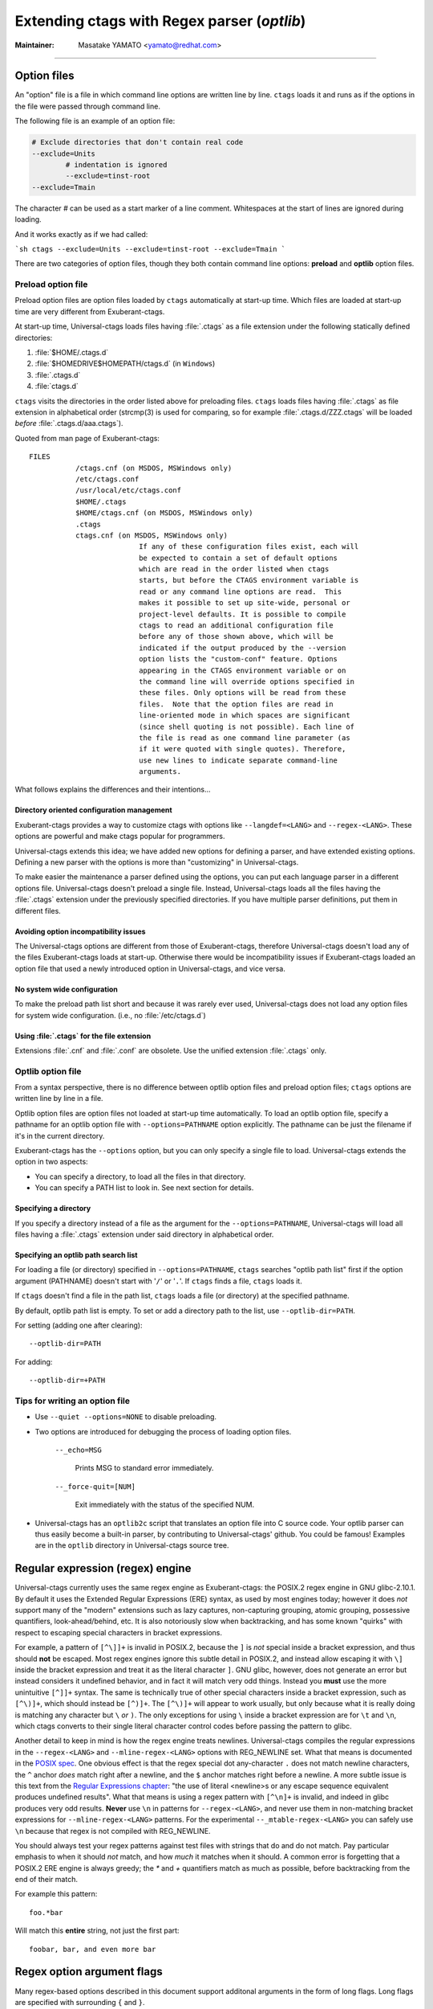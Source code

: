 .. _optlib:

Extending ctags with Regex parser (*optlib*)
---------------------------------------------------------------------

:Maintainer: Masatake YAMATO <yamato@redhat.com>

.. TODO:
	review extras, fields, and roles sections
	possibly restructure this file's section ordering
	add documentation for --_mtable-extend-<LANG>
	add documentation for tjump, treset, tquit flags
	add a section on debugging
	add a section on langdef base parser flag, including
		shared/dedicated/bidirectional directions

----

.. Q: shouldn't the section about option files (preload especially) go in
	their own section somewhere else in the docs? They're not specifically
	for "Extending ctags" - they can be used for any command options that
	you want to use permanently. It's really the new language parsers using
	--regex-<LANG> and such that are about "Extending ctags", no?


Option files
~~~~~~~~~~~~~~~~~~~~~~~~~~~~~~~~~~~~~~~~~~~~~~~~~~~~~~~~~~~~~~~~~~~~~~
An "option" file is a file in which command line options are written line
by line. ``ctags`` loads it and runs as if the options in the file were
passed through command line.

The following file is an example of an option file:

.. code-block:: python

	# Exclude directories that don't contain real code
	--exclude=Units
		# indentation is ignored
		--exclude=tinst-root
	--exclude=Tmain

The character `#` can be used as a start marker of a line comment.
Whitespaces at the start of lines are ignored during loading.

And it works exactly as if we had called:

```sh
ctags --exclude=Units --exclude=tinst-root --exclude=Tmain
```

There are two categories of option files, though they both contain command
line options: **preload** and **optlib** option files.

.. Q: do we really want to call the non-preload option files "optlib"?
	That name seems like an internal detail. Users of ctags never see that
	name anywhere except in these docs, and it's weird. How about
	"specified" option files, or "requested" or some such? (i.e., the file
	is explicitly specified or requested when ctags is run)

Preload option file
......................................................................

Preload option files are option files loaded by ``ctags`` automatically
at start-up time. Which files are loaded at start-up time are very different
from Exuberant-ctags.

At start-up time, Universal-ctags loads files having :file:`.ctags` as a
file extension under the following statically defined directories:

#. :file:`$HOME/.ctags.d`
#. :file:`$HOMEDRIVE$HOMEPATH/ctags.d` (in ``Windows``)
#. :file:`.ctags.d`
#. :file:`ctags.d`

``ctags`` visits the directories in the order listed above for preloading files.
``ctags`` loads files having :file:`.ctags` as file extension in alphabetical
order (strcmp(3) is used for comparing, so for example
:file:`.ctags.d/ZZZ.ctags` will be loaded *before* :file:`.ctags.d/aaa.ctags`).

Quoted from man page of Exuberant-ctags::

	FILES
		   /ctags.cnf (on MSDOS, MSWindows only)
		   /etc/ctags.conf
		   /usr/local/etc/ctags.conf
		   $HOME/.ctags
		   $HOME/ctags.cnf (on MSDOS, MSWindows only)
		   .ctags
		   ctags.cnf (on MSDOS, MSWindows only)
				  If any of these configuration files exist, each will
				  be expected to contain a set of default options
				  which are read in the order listed when ctags
				  starts, but before the CTAGS environment variable is
				  read or any command line options are read.  This
				  makes it possible to set up site-wide, personal or
				  project-level defaults. It is possible to compile
				  ctags to read an additional configuration file
				  before any of those shown above, which will be
				  indicated if the output produced by the --version
				  option lists the "custom-conf" feature. Options
				  appearing in the CTAGS environment variable or on
				  the command line will override options specified in
				  these files. Only options will be read from these
				  files.  Note that the option files are read in
				  line-oriented mode in which spaces are significant
				  (since shell quoting is not possible). Each line of
				  the file is read as one command line parameter (as
				  if it were quoted with single quotes). Therefore,
				  use new lines to indicate separate command-line
				  arguments.

What follows explains the differences and their intentions...


Directory oriented configuration management
,,,,,,,,,,,,,,,,,,,,,,,,,,,,,,,,,,,,,,,,,,,,,,,,,,,,,,,,,,,,,,,,,,,,,,

Exuberant-ctags provides a way to customize ctags with options like
``--langdef=<LANG>`` and ``--regex-<LANG>``. These options are
powerful and make ctags popular for programmers.

Universal-ctags extends this idea; we have added new options for
defining a parser, and have extended existing options. Defining
a new parser with the options is more than "customizing" in
Universal-ctags.

To make easier the maintenance a parser defined using the options, you can put
each language parser in a different options file. Universal-ctags doesn't
preload a single file. Instead, Universal-ctags loads all the files having the
:file:`.ctags` extension under the previously specified directories. If you
have multiple parser definitions, put them in different files.

Avoiding option incompatibility issues
,,,,,,,,,,,,,,,,,,,,,,,,,,,,,,,,,,,,,,,,,,,,,,,,,,,,,,,,,,,,,,,,,,,,,,

The Universal-ctags options are different from those of Exuberant-ctags,
therefore Universal-ctags doesn't load any of the files Exuberant-ctags loads at
start-up. Otherwise there would be incompatibility issues if Exuberant-ctags
loaded an option file that used a newly introduced option in Universal-ctags,
and vice versa.

No system wide configuration
,,,,,,,,,,,,,,,,,,,,,,,,,,,,,,,,,,,,,,,,,,,,,,,,,,,,,,,,,,,,,,,,,,,,,,

To make the preload path list short and because it was rarely ever used,
Universal-ctags does not load any option files for system wide configuration.
(i.e., no :file:`/etc/ctags.d`)

Using :file:`.ctags` for the file extension
,,,,,,,,,,,,,,,,,,,,,,,,,,,,,,,,,,,,,,,,,,,,,,,,,,,,,,,,,,,,,,,,,,,,,,

Extensions :file:`.cnf` and :file:`.conf` are obsolete.
Use the unified extension :file:`.ctags` only.


Optlib option file
......................................................................

From a syntax perspective, there is no difference between optlib option files
and preload option files; ``ctags`` options are written line by line in a file.

Optlib option files are option files not loaded at start-up time
automatically. To load an optlib option file, specify a pathname
for an optlib option file with ``--options=PATHNAME`` option
explicitly. The pathname can be just the filename if it's in the
current directory.

Exuberant-ctags has the ``--options`` option, but you can only specify a
single file to load. Universal-ctags extends the option in two aspects:

- You can specify a directory, to load all the files in that directory.
- You can specify a PATH list to look in. See next section for details.


Specifying a directory
,,,,,,,,,,,,,,,,,,,,,,,,,,,,,,,,,,,,,,,,,,,,,,,,,,,,,,,,,,,,,,,,,,,,,,

If you specify a directory instead of a file as the argument for the
``--options=PATHNAME``, Universal-ctags will load all files having a
:file:`.ctags` extension under said directory in alphabetical order.

Specifying an optlib path search list
,,,,,,,,,,,,,,,,,,,,,,,,,,,,,,,,,,,,,,,,,,,,,,,,,,,,,,,,,,,,,,,,,,,,,,

For loading a file (or directory) specified in ``--options=PATHNAME``,
``ctags`` searches "optlib path list" first if the option argument
(PATHNAME) doesn't start with '``/``' or '``.``'. If ``ctags`` finds a
file, ``ctags`` loads it.

If ``ctags`` doesn't find a file in the path list, ``ctags`` loads
a file (or directory) at the specified pathname.

By default, optlib path list is empty. To set or add a directory
path to the list, use ``--optlib-dir=PATH``.

For setting (adding one after clearing)::

	--optlib-dir=PATH

For adding::

	--optlib-dir=+PATH

Tips for writing an option file
......................................................................

* Use ``--quiet --options=NONE`` to disable preloading.

.. IN MAN PAGE

* Two options are introduced for debugging the process of loading
  option files.

	``--_echo=MSG``

		Prints MSG to standard error immediately.

	``--_force-quit=[NUM]``

		Exit immediately with the status of the specified NUM.

* Universal-ctags has an ``optlib2c`` script that translates an option file
  into C source code. Your optlib parser can thus easily become a built-in parser,
  by contributing to Universal-ctags' github. You could be famous!
  Examples are in the ``optlib`` directory in Universal-ctags source tree.

Regular expression (regex) engine
~~~~~~~~~~~~~~~~~~~~~~~~~~~~~~~~~~~~~~~~~~~~~~~~~~~~~~~~~~~~~~~~~~~~~~

Universal-ctags currently uses the same regex engine as Exuberant-ctags:
the POSIX.2 regex engine in GNU glibc-2.10.1. By default it uses the Extended
Regular Expressions (ERE) syntax, as used by most engines today; however it does
*not* support many of the "modern" extensions such as lazy captures,
non-capturing grouping, atomic grouping, possessive quantifiers, look-ahead/behind,
etc. It is also notoriously slow when backtracking, and has some known "quirks"
with respect to escaping special characters in bracket expressions.

For example, a pattern of ``[^\]]+`` is invalid in POSIX.2, because the ``]`` is
*not* special inside a bracket expression, and thus should **not** be escaped.
Most regex engines ignore this subtle detail in POSIX.2, and instead allow
escaping it with ``\]`` inside the bracket expression and treat it as the
literal character ``]``. GNU glibc, however, does not generate an error but
instead considers it undefined behavior, and in fact it will match very odd
things. Instead you **must** use the more unintuitive ``[^]]+`` syntax. The same
is technically true of other special characters inside a bracket expression,
such as ``[^\)]+``, which should instead be ``[^)]+``. The ``[^\)]+`` will
appear to work usually, but only because what it is really doing is matching any
character but ``\`` *or* ``)``. The only exceptions for using ``\`` inside a
bracket expression are for ``\t`` and ``\n``, which ctags converts to their
single literal character control codes before passing the pattern to glibc.

Another detail to keep in mind is how the regex engine treats newlines.
Universal-ctags compiles the regular expressions in the ``--regex-<LANG>`` and
``--mline-regex-<LANG>`` options with REG_NEWLINE set. What that means is documented
in the
`POSIX spec <http://pubs.opengroup.org/onlinepubs/009695399/functions/regcomp.html>`_.
One obvious effect is that the regex special dot any-character ``.`` does not match
newline characters, the ``^`` anchor *does* match right after a newline, and
the ``$`` anchor matches right before a newline. A more subtle issue is this text from the
`Regular Expressions chapter <http://pubs.opengroup.org/onlinepubs/009695399/basedefs/xbd_chap09.html>`_:
"the use of literal <newline>s or any escape sequence equivalent produces undefined
results". What that means is using a regex pattern with ``[^\n]+`` is invalid,
and indeed in glibc produces very odd results. **Never** use ``\n`` in patterns
for ``--regex-<LANG>``, and never use them in non-matching bracket expressions
for ``--mline-regex-<LANG>`` patterns. For the experimental ``--_mtable-regex-<LANG>``
you can safely use ``\n`` because that regex is not compiled with REG_NEWLINE.

You should always test your regex patterns against test files with strings that
do and do not match. Pay particular emphasis to when it should *not* match, and
how *much* it matches when it should. A common error is forgetting that a
POSIX.2 ERE engine is always greedy; the `*` and `+` quantifiers match
as much as possible, before backtracking from the end of their match.

For example this pattern::

	foo.*bar

Will match this **entire** string, not just the first part::

	foobar, bar, and even more bar


Regex option argument flags
~~~~~~~~~~~~~~~~~~~~~~~~~~~~~~~~~~~~~~~~~~~~~~~~~~~~~~~~~~~~~~~~~~~~~~

Many regex-based options described in this document support additonal arguments
in the form of long flags. Long flags are specified with surrounding ``{`` and
``}``.

The general format and placement is as follows::

	--regex-<LANG>=<PATTERN>/<NAME>/[<KIND>/]LONGFLAGS

Some examples:

.. code-block:: perl

	--regex-Pod=/^=head1[ \t]+(.+)/\1/c/
	--regex-Foo=/set=[^;]+/\1/v/{icase}
	--regex-Man=/^\.TH[[:space:]]{1,}"([^"]{1,})".*/\1/t/{exclusive}{icase}{scope=push}
	--regex-Gdbinit=/^#//{exclusive}

Note that the last example only has two ``/`` forward slashes following
the regex pattern, as a shortened form when no kind-spec exists.

The ``--mline-regex-<LANG>`` option also follows the above format. The
experimental ``--_mtable-regex-<LANG>`` option follows a slightly
modified version as well.

The ``--langdef=<LANG>`` option also supports long flags, but not using
forward-slash separators.

Regex control flags
......................................................................

.. Q: why even discuss the single-character version of the flags? Just
	make everyone use the long form.

The regex matching can be controlled by adding flags to the ``--regex-<LANG>``,
``--mline-regex-<LANG>``, and experimental ``--_mtable-regex-<LANG>`` options.
This is done by either using the single character short flags ``b``, ``e`` and
``i`` flags as explained in the *ctags.1* man page, or by using long flags
described earlier. The long flags require more typing but are much more
readable.

The mapping between the older short flag names and long flag names is:

=========== =========== ===========
short flag  long flag   description
=========== =========== ===========
b           basic       Posix basic regular expression syntax.
e           extend      Posix extended regular expression syntax (default).
i           icase       Case-insensitive matching.
=========== =========== ===========


So the following ``--regex-<LANG>`` expression:

.. code-block:: perl

   --regex-m4=/^m4_define\(\[([^]$\(]+).+$/\1/d,definition/x

is the same as:

.. code-block:: perl

   --regex-m4=/^m4_define\(\[([^]$\(]+).+$/\1/d,definition/{extend}

The characters ``{`` and ``}`` may not be suitable for command line
use, but long flags are mostly intended for option files.

Exclusive flag in regex
......................................................................

By default, lines read from the input files will be matched against **all** the
regular expressions defined with ``--regex-<LANG>``. Each successfully matched
regular expression will emit a tag.

In some cases another policy, exclusive-matching, is preferable to the
all-matching policy. Exclusive-matching means the rest of regular
expressions are not tried if one of regular expressions is matched
successfully, for that input line.

For specifying exclusive-matching the flags ``exclusive`` (long) and ``x``
(short) were introduced. For example, this is used in
:file:`optlib/gdbinit.ctags` for ignoring comment lines in ``gdb`` files,
as follows:

.. code-block:: perl

	--regex-Gdbinit=/^#//{exclusive}

Comments in gbd files start with ``#`` so the above line is the first regex
match line in :file:`gdbinit.ctags`, so that subsequent regex matches are
not tried for the input line.

If an empty name pattern(``//``) is used for the ``--regex-<LANG>`` option,
ctags warns it as a wrong usage of the option. However, if the flags
``exclusive`` or ``x`` is specified, the warning is suppressed.

NOTE: This flag does not make sense in the multi-line ``--mline-regex-<LANG>``
option nor the multi-table ``--_mtable-regex-<LANG>`` option.


Experimental flags
......................................................................

.. note:: These flags are experimental. They apply to all regex option
	types: basic ``--regex-<LANG>``, multi-line ``--mline-regex-<LANG>``,
	and the experimental multi-table ``--_mtable-regex-<LANG>`` option.

``_extra``

	This flag indicates the tag should only be generated if the given
	'extra' type is enabled, as explained in :ref:`extras`.

``_field``

	This flag allows a regex match to add additional custom fields to the
	generated tag entry, as explained in :ref:`fields`.

``_role``

	This flag allows a regex match to generate a reference tag entry and
	specify the role of the reference, as explained in :ref:`roles`.


Ghost kind in regex parser
......................................................................

.. Q: what is the point of documenting this?

If a whitespace is used as a kind letter, it is never printed when
ctags is called with ``--list-kinds`` option.  This kind is
automatically assigned to an empty name pattern.

Normally you don't need to know this.


Scope tracking in a regex parser
~~~~~~~~~~~~~~~~~~~~~~~~~~~~~~~~~~~~~~~~~~~~~~~~~~~~~~~~~~~~~~~~~~~~~~

.. IN MAN PAGE

With the ``scope`` long flag, you can record/track scope context.
A stack is used for tracking the scope context.

``{scope=push}``

	Push the tag captured with a regex pattern to the top of the stack.
	If you don't want to record this tag but just push, use
	`placeholder` long option together.

``{scope=ref}``

	Refer to the thing at the top of the stack as a scope where the tag captured
	with a regex pattern is. The stack is not modified with this specification.
	If the stack is empty, this flag is just ignored.

``{scope=pop}``

	Pop the thing at the top of the stack.
	If the stack is empty, this flag is just ignored.

``{scope=clear}``

	Empty the stack.

``{scope=set}``

	Clear then push.

``{placeholder}``

	Don't print a tag captured with a regex pattern to a tag file. This is
	useful when you need to push non-named context information to the stack.
	Well known non-named scope in C language is established with `{`. A non-
	named scope never appears in tags file as a name or scope name.  However,
	pushing it is important to balance ``push`` and ``pop``.

Example 1:

.. code-block:: python

	# in /tmp/input.foo
	class foo:
	def bar(baz):
		print(baz)
	class goo:
	def gar(gaz):
		print(gaz)

.. code-block:: perl

	# in /tmp/foo.ctags:
	--langdef=Foo
	--map-Foo=+.foo

	--regex-Foo=/^class[[:blank:]]+([[:alpha:]]+):/\1/c,class/{scope=set}
	--regex-Foo=/^[[:blank:]]+def[[:blank:]]+([[:alpha:]]+).*:/\1/d,definition/{scope=ref}

.. code-block:: console

	$ ctags --options=/tmp/foo.ctags -o - /tmp/input.foo
	bar	/tmp/input.foo	/^    def bar(baz):$/;"	d	class:foo
	foo	/tmp/input.foo	/^class foo:$/;"	c
	gar	/tmp/input.foo	/^    def gar(gaz):$/;"	d	class:goo
	goo	/tmp/input.foo	/^class goo:$/;"	c


Example 2:

.. code-block:: c

	// in /tmp/input.pp
	class foo {
		int bar;
	}

.. code-block:: perl

	# in /tmp/pp.ctags:
	--langdef=pp
	--map-pp=+.pp

	--regex-pp=/^[[:blank:]]*\}//{scope=pop}{exclusive}
	--regex-pp=/^class[[:blank:]]*([[:alnum:]]+)[[[:blank:]]]*\{/\1/c,class,classes/{scope=push}
	--regex-pp=/^[[:blank:]]*int[[:blank:]]*([[:alnum:]]+)/\1/v,variable,variables/{scope=ref}

.. code-block:: console

	$ ctags --options=/tmp/pp.ctags -o - /tmp/input.pp
	bar	/tmp/input.pp	/^    include bar$/;"	v	class:foo
	foo	/tmp/input.pp	/^class foo {$/;"	c


NOTE: This flag doesn't work well with ``--mline-regex-<LANG>=``.

Overriding the letter for file kind
~~~~~~~~~~~~~~~~~~~~~~~~~~~~~~~~~~~~~~~~~~~~~~~~~~~~~~~~~~~~~~~~~~~~~~

.. Q: this was fixed in https://github.com/universal-ctags/ctags/pull/331
	so can we remove this section?

One of the built-in tag kinds in Universal-ctags is the ``F`` file kind.
Overriding the letter for file kind is not allowed in Universal-ctags.

.. warning::

	Don't use ``F`` as a kind letter in your parser. (See issue #317 on github)


Generating fully qualified tags automatically from scope information
~~~~~~~~~~~~~~~~~~~~~~~~~~~~~~~~~~~~~~~~~~~~~~~~~~~~~~~~~~~~~~~~~~~~~~

If scope fields are filled properly with `{scope=...}` regex flags,
you can use the field values for generating fully qualified tags.
About the `{scope=..}` flag itself, see "FLAGS FOR --regex-<LANG>
OPTION" section of `ctags-optlib(7)` man page or
`Universal-ctags parser definition language <https://github.com/universal-ctags/ctags/blob/master/man/ctags-optlib.7.rst.in>`_.

Specify `{_autoFQTag}` to the end of ``--langdef=<LANG>`` option like
``-langdef=Foo{_autoFQTag}`` to make ctags generate fully qualified
tags automatically.

`.` is the (ctags global) default separator combining names into a
fully qualified tag. You can customize separators with
``--_scopesep-<LANG>=...` option.

input.foo::

  class X
     var y
  end

foo.ctags::

  --langdef=foo{_autoFQTag}
  --map-foo=+.foo
  --kinddef-foo=c,class,classes
  --kinddef-foo=v,var,variables
  --regex-foo=/class ([A-Z]*)/\1/c/{scope=push}
  --regex-foo=/end///{placeholder}{scope=pop}
  --regex-foo=/[ \t]*var ([a-z]*)/\1/v/{scope=ref}

Output::

	$ u-ctags --quiet --options=NONE --options=./foo.ctags -o - input.foo
	X	input.foo	/^class X$/;"	c
	y	input.foo	/^	var y$/;"	v	class:X

	$ u-ctags --quiet --options=NONE --options=./foo.ctags --extras=+q -o - input.foo
	X	input.foo	/^class X$/;"	c
	X.y	input.foo	/^	var y$/;"	v	class:X
	y	input.foo	/^	var y$/;"	v	class:X


"X.y" is printed as a fully qualified tag when ``--extras=+q`` is given.

.. NOT REVIEWED YET (--_scopesep)

Customizing scope separators
......................................................................
Use ``--_scopesep-<LANG>=[<parent-kindLetter>]/<child-kindLetter>:<sep>``
option for customizing if the langauge uses `{_autoFQTag}`.

``parent-kindLetter``

	The kind letter for a tag of outer-scope.

	You can use `*` for specifying as wildcards that means
	"any kinds" for a tag of outer-scope.

	If you omit ``parent-kindLetter``, the separator is used as
	a prefix for tags having the kind specified with ``child-kindLetter``.
	This prefix can be used to refer to global namespace or similar concepts if the
	language has one.

``child-kindLetter``

	The kind letter for a tag of inner-scope.

	You can use `*` for specifying as wildcards that means
	"any kinds" for a tag of inner-scope.

``sep``

	In a qualified tag, if the outer-scope has kind and ``parent-kindLetter``
	the inner-scope has ``child-kindLetter``, then ``sep`` is instead in
	between the scope names in the generated tags file.

specifying `*` as both  ``parent-kindLetter`` and ``child-kindLetter``
sets ``sep`` as the language default separator. It is used as fallback.

Specifying `*` as ``child-kindLetter`` and omitting ``parent-kindLetter``
sets ``sep`` as the language default prefix. It is used as fallback.


NOTE: There is no ctags global default prefix.
NOTE: ``_scopesep-<LANG>=...`` option affects only a parser that
enables ``_autoFQTag``. A parser building full qualified tags
manually ignores the option.

Let's see an example.
The input file is written in Tcl.  Tcl parser is not an optlib
parser. However, it uses the ``_autoFQTag`` feature internally.
Therefore, ``_scopesep-Tcl=`` option works well. Tcl parser
defines two kinds `n (namespace)` and `p (procedure)`.

By default, Tcl parser uses `::` as scope separator. The parser also
uses `::` as root prefix.

.. code-block:: tcl

	namespace eval N {
		namespace eval M {
			proc pr0 {s} {
				puts $s
			}
		}
	}

	proc pr1 {s} {
		puts $s
	}

`M` is defined under the scope of `N`. `pr0` is defined	under the scope
of `M`. `N` and `pr1` are at top level (so they are candidates to be added
prefixes). `M` and `N` are language objects with `n (namespace)` kind.
`pr0` and `pr1` are language objects with `p (procedure)` kind.

.. code-block:: console

	$ ctags -o - --extras=+q input.tcl
	::N	input.tcl	/^namespace eval N {$/;"	n
	::N::M	input.tcl	/^	namespace eval M {$/;"	n	namespace:::N
	::N::M::pr0	input.tcl	/^		proc pr0 {s} {$/;"	p	namespace:::N::M
	::pr1	input.tcl	/^proc pr1 {s} {$/;"	p
	M	input.tcl	/^	namespace eval M {$/;"	n	namespace:::N
	N	input.tcl	/^namespace eval N {$/;"	n
	pr0	input.tcl	/^		proc pr0 {s} {$/;"	p	namespace:::N::M
	pr1	input.tcl	/^proc pr1 {s} {$/;"	p

Let's change the default separator to `->`:

.. code-block:: console

	$ ctags -o - --extras=+q --_scopesep-Tcl='*/*:->' input.tcl
	::N	input.tcl	/^namespace eval N {$/;"	n
	::N->M	input.tcl	/^	namespace eval M {$/;"	n	namespace:::N
	::N->M->pr0	input.tcl	/^		proc pr0 {s} {$/;"	p	namespace:::N->M
	::pr1	input.tcl	/^proc pr1 {s} {$/;"	p
	M	input.tcl	/^	namespace eval M {$/;"	n	namespace:::N
	N	input.tcl	/^namespace eval N {$/;"	n
	pr0	input.tcl	/^		proc pr0 {s} {$/;"	p	namespace:::N->M
	pr1	input.tcl	/^proc pr1 {s} {$/;"	p

Let's define '^' as default prefix:

.. code-block:: console

	$ ctags -o - --extras=+q --_scopesep-Tcl='*/*:->' --_scopesep-Tcl='/*:^' input.tcl
	M	input.tcl	/^	namespace eval M {$/;"	n	namespace:^N
	N	input.tcl	/^namespace eval N {$/;"	n
	^N	input.tcl	/^namespace eval N {$/;"	n
	^N->M	input.tcl	/^	namespace eval M {$/;"	n	namespace:^N
	^N->M->pr0	input.tcl	/^		proc pr0 {s} {$/;"	p	namespace:^N->M
	^pr1	input.tcl	/^proc pr1 {s} {$/;"	p
	pr0	input.tcl	/^		proc pr0 {s} {$/;"	p	namespace:^N->M
	pr1	input.tcl	/^proc pr1 {s} {$/;"	p

Let's override the specification of separator for combining a
namespace and a procedure with '+': (About the separator for
combining a namespace and another namespace, ctags uses the default separator.)

.. code-block:: console

	$ ctags -o - --extras=+q --_scopesep-Tcl='*/*:->' --_scopesep-Tcl='/*:^' \
				--_scopesep-Tcl='n/p:+' input.tcl
	M	input.tcl	/^	namespace eval M {$/;"	n	namespace:^N
	N	input.tcl	/^namespace eval N {$/;"	n
	^N	input.tcl	/^namespace eval N {$/;"	n
	^N->M	input.tcl	/^	namespace eval M {$/;"	n	namespace:^N
	^N->M+pr0	input.tcl	/^		proc pr0 {s} {$/;"	p	namespace:^N->M
	^pr1	input.tcl	/^proc pr1 {s} {$/;"	p
	pr0	input.tcl	/^		proc pr0 {s} {$/;"	p	namespace:^N->M
	pr1	input.tcl	/^proc pr1 {s} {$/;"	p

Let's override the definition of prefix for a namespace with '@':
(About the prefix for procedures, ctags uses the default prefix.)

.. code-block:: console

	$ ctags -o - --extras=+q --_scopesep-Tcl='*/*:->' --_scopesep-Tcl='/*:^' \
				 --_scopesep-Tcl='n/p:+' --_scopesep-Tcl='/n:@' input.tcl
	@N	input.tcl	/^namespace eval N {$/;"	n
	@N->M	input.tcl	/^	namespace eval M {$/;"	n	namespace:@N
	@N->M+pr0	input.tcl	/^		proc pr0 {s} {$/;"	p	namespace:@N->M
	M	input.tcl	/^	namespace eval M {$/;"	n	namespace:@N
	N	input.tcl	/^namespace eval N {$/;"	n
	^pr1	input.tcl	/^proc pr1 {s} {$/;"	p
	pr0	input.tcl	/^		proc pr0 {s} {$/;"	p	namespace:@N->M
	pr1	input.tcl	/^proc pr1 {s} {$/;"	p


Multi-line pattern match
~~~~~~~~~~~~~~~~~~~~~~~~~~~~~~~~~~~~~~~~~~~~~~~~~~~~~~~~~~~~~~~~~~~~~~

We often need to scan multiple lines to generate a tag, whether due to
needing contextual information to decide whether to tag or not, or to
constrain generating tags to only certain cases, or to grab multiple
substrings to generate the tag name.

Universal-ctags has two ways to accomplish this: multi-line regex options,
and an experimental multi-table regex options described later.

The newly introduced ``--mline-regex-<LANG>`` is similar to ``--regex-<LANG>``
except the pattern is applied to the whole file's contents, not line by line.

This example is based on an issue #219 posted by @andreicristianpetcu:

.. code-block:: java

	// in input.java:

	@Subscribe
	public void catchEvent(SomeEvent e)
	{
	return;
	}

	@Subscribe
	public void
	recover(Exception e)
	{
	return;
	}

The above java code is similar to the Java `Spring <https://spring.io>`_
framework. The ``@Subscribe`` annotation is a keyword for the framework, and the
developer would like to have a tag generated for each method annotated with
``@Subscribe``, using the name of the method followed by a dash followed by the
type of the argument. For example the developer wants the tag name
``Event-SomeEvent`` generated for the first method shown above.

To accomplish this, the developer creates a :file:`spring.ctags` file with
the following:

.. code-block:: perl

	# in spring.ctags:
	--langdef=javaspring
	--map-javaspring:+.java
	--mline-regex-javaspring=/@Subscribe([[:space:]])*([a-z ]+)[[:space:]]*([a-zA-Z]*)\(([a-zA-Z]*)/\3-\4/s,subscription/{mgroup=3}
	--fields=+ln

And now using :file:`spring.ctags` the tag file has this:

.. code-block:: console

	$ ./ctags -o - --options=./spring.ctags input.java
	Event-SomeEvent	input.java	/^public void catchEvent(SomeEvent e)$/;"	s	line:2	language:javaspring
	recover-Exception	input.java	/^    recover(Exception e)$/;"	s	line:10	language:javaspring

Multiline pattern flags
......................................................................

.. note:: These flags also apply to the experimental ``--_mtable-regex-<LANG>``
	option described later.

``{mgroup=N}``

	This flag indicates the pattern should be applied to the whole file
	contents, not line by line. ``N`` is the number of a capture group in the
	pattern, which is used to record the line number location of the tag. In the
	above example ``3`` is specified. The start position of the regex capture
	group 3, relative to the whole file is used.

.. warning:: You **must** add an ``{mgroup=N}`` flag to the multi-line
	``--mline-regex-<LANG>`` option, even if the ``N`` is ``0`` (meaning the
	start position of the whole regex pattern). You do not need to add it for
	the multi-table ``--_mtable-regex-<LANG>``.

.. Q: isn't the above restriction really a bug? I think it is. I should fix it.


``{_advanceTo=N[start|end]}``

	A regex pattern is applied to whole file's contents iteratively. This long
	flag specifies from where the pattern should be applied in the next
	iteration for regex matching. When a pattern matches, the next pattern
	matching starts from the start or end of capture group ``N``. By default it
	advances to the end of of the whole match (i.e., ``{_advanceTo=0end}`` is
	the default).


	Let's think about following input
	::

	   def def abc

	Consider two sets of options, foo and bar.

	.. code-block:: perl

		# foo.ctags:
	   	--langdef=foo
	   	--langmap=foo:.foo
	   	--kinddef-foo=a,something,something
	   	--mline-regex-foo=/def *([a-z]+)/\1/a/{mgroup=1}


	.. code-block:: perl

		# bar.ctags:
		--langdef=bar
		--langmap=bar:.bar
		--kinddef-bar=a,something,something
		--mline-regex-bar=/def *([a-z]+)/\1/a/{mgroup=1}{_advanceTo=1start}

	*foo.ctags* emits following tags output::

	   def	input.foo	/^def def abc$/;"	a

	*bar.ctgs* emits following tags output::

	   def	input-0.bar	/^def def abc$/;"	a
	   abc	input-0.bar	/^def def abc$/;"	a

	``_advanceTo=1start`` is specified in *bar.ctags*.
	This allows ctags to capture "abc".

	At the first iteration, the patterns of both
	*foo.ctags* and *bar.ctags* match as follows
	::

		0   1       (start)
		v   v
		def def abc
			   ^
			   0,1  (end)

	"def" at the group 1 is captured as a tag in
	both languages. At the next iteration, the positions
	where the pattern matching is applied to are not the
	same in the languages.

	*foo.ctags*
	::

			   0end (default)
			   v
		def def abc


	*bar.ctags*
	::

			1start (as specified in _advanceTo long flag)
			v
		def def abc

	This difference of positions makes the difference of tags output.

	A more relevant use-case is when ``{_advanceTo=N[start|end]}`` is used in
	the experimental ``--_mtable-regex-<LANG>``, to "advance" back to the
	beginning of a match, so that one can generate multiple tags for the same
	input line(s).

.. note:: This flag doesn't work well with scope related flags and ``exclusive`` flags.


.. Q: this was previously titled "Byte oriented pattern matching...", presumably
	because it "matched against the input at the current byte position, not line".
	But that's also true for --mline-regex-<LANG>, as far as I can tell.

Advanced pattern matching with multiple regex tables
~~~~~~~~~~~~~~~~~~~~~~~~~~~~~~~~~~~~~~~~~~~~~~~~~~~~~~~~~~~~~~~~~~~~~~

.. note:: This is a highly experimental feature. This will not go into
	the man page of 6.0. But let's be honest, it's the most exciting feature!

In some cases, the ``--regex-<LANG>`` and ``--mline-regex-<LANG>`` options are not
sufficient to generate the tags for a particular language. Some of the common
reasons for this are:

* To ignore commented lines or sections for the language file, so that
  tags aren't generated for symbols that are within the comments.
* To enter and exit scope, and use it for tagging based on contextual
  state or with end-scope markers that are difficult to match to their
  associated scope entry point.
* To support nested scopes.
* To change the pattern searched for, or the resultant tag for the same
  pattern, based on scoping or contextual location.
* To break up an overly complicated ``--mline-regex-<LANG>`` pattern into
  separate regex patterns, for performance or readability reasons.

To help handle such things, Universal-ctags has been enhanced with multi-table
regex matching. The feature is inspired by `lex`, the fast lexical analyzer
generator, which is a popular tool on Unix environments for writing parsers, and
`RegexLexer <http://pygments.org/docs/lexerdevelopment/>`_ of Pygments.
Knowledge about them will help you understand the new options.

The new options are:

``--_tabledef-<LANG>``

	Declares a new regex matching table of a given name for the language,
	as described in :ref:`tabledef`.

``--_mtable-regex-<LANG>``

	Adds a regex pattern and associated tag generation information and flags, to
	the given table, as described in :ref:`mtable_regex`.

``--_mtable-extend-<LANG>``

	Includes a previously-defined regex table to the named one.

The above will be discussed in more detail shortly.

First, let's explain the feature with an example. Consider a
imaginary language "`X`" has a similar syntax as JavaScript: "var" is
used as defining variable(s), , and "/\* ... \*/" is used for block
comments.

Here is our input, :file:`input.x`:

.. code-block:: java

   /* BLOCK COMMENT
   var dont_capture_me;
   */
   var a /* ANOTHER BLOCK COMMENT */, b;

We want ctags to capture ``a`` and ``b`` - but it is difficult to write a parser
that will ignore ``dont_capture_me`` in the comment with a classical regex
parser defined with ``--regex-<LANG>`` or ``--mline-regex-<LANG>``, because of
the block comments.

The ``--regex-<LANG>`` option only works on one line at a time, so cannnot know
``dont_capture_me`` is within comments. The ``--mline-regex-<LANG>`` could
do it in theory, but due to the greedy nature of the regex engine it is
impractical and potentially inefficient to do so, given that there could be
multiple block comments in the file, with `*` inside them, etc.

A parser written with multi-table regex, on the other hand, can capture only
``a`` and ``b`` safely. But it is more complicated to understand.

Here is a 1st version of :file:`X.ctags`:
::

   --langdef=X
   --map-X=.x
   --kinddef-X=v,var,variables

Not so interesting. It doesn't really *do* anything yet. It just creates a new
language named ``X``, for files ending with a :file:`.x` suffix, and defines a
new tag for variable kinds.

When writing a multi-table parser, you have to think about the necessary states
of parsing. For the parser of language ``X``, we need the following states:

* `toplevel` (initial state)
* `comment` (inside comment)
* `vars` (var statements)

.. _tabledef:

Declaring a new regex table
......................................................................

Before adding regular expressions, you have to declare tables for each state
with the ``--_tabledef-<LANG>=<TABLE>`` option.

Here is the 2nd version of :file:`X.ctags` doing so:
::

   --langdef=X
   --map-X=.x
   --kinddef-X=v,var,variables

   --_tabledef-X=toplevel
   --_tabledef-X=comment
   --_tabledef-X=vars

For table names, only characters in the range ``[0-9a-zA-Z_]`` are acceptable.

For a given language, for each file's input the ctags multi-table parser begins
with the *first* declared table. For :file:`X.ctags`, ``toplevel`` is the one.
The other tables are only ever entered/checked if another table specified to do
so, starting with the first table. In other words, if the first declared table
does not find a match for the current input, and does not specify to go to
another table, the other tables for that language won't be used. The flags to go
to another table are ``{tenter}``, ``{tleave}``, and ``{tjump}``, as described
later.

.. _mtable_regex:

Adding a regex to a regex table
......................................................................

The new option to add a regex to a declared table is ``--_mtable-regex-<LANG>``,
and it follows this form:

.. code-block:: perl

	--_mtable-regex-<LANG>=<TABLE>/<PATTERN>/<NAME>/[<KIND>]/LONGFLAGS

The parameters for ``--_mtable-regex-<LANG>`` look complicated. However,
``<PATTERN>``, ``<NAME>``, and ``<KIND>`` are the same as the parameters of the
``--regex-<LANG>`` and ``--mline-regex-<LANG>`` options. ``<TABLE>`` is simply
the name of a table previously declared with the ``--_tabledef-<LANG>`` option.

A regex pattern added to a parser with ``--_mtable-regex-<LANG>`` is matched
against the input at the current byte position, not line. Even if you do not
specify the ``^`` anchor at the start of the pattern, ``ctags`` adds ``^`` to
the pattern automatically. Unlike the ``--regex-<LANG>`` and
``--mline-regex-<LANG>`` options, a ``^`` anchor does not mean "beginning of
line" in ``--_mtable-regex-<LANG>``; instead it means the beginning of the
input string (i.e., the current byte position).

The ``LONGFLAGS`` include the already discussed flags for ``--regex-<LANG>`` and
``--mline-regex-<LANG>``: ``{scope=...}``, ``{mgroup=N}``, ``{_advanceTo=N}``,
``{basic}``, ``{extend}``, and ``{icase}``. The ``{exclusive}`` flag does not
make sense for multi-table regex.

In addition, several new flags are introduced exclusively for multi-table
regex use:

``{tenter}``

	Push the current table on the stack, and enter another table.

``{tleave}``

	Leave the current table, pop the stack, and go to the table that was
	just popped from the stack.

``{tjump}``

	Jump to another table, without affecting the stack.

``{treset}``

	Clear the stack, and go to another table.

``{tquit}``

	Clear the stack, and stop processing the current input file for this
	language.

To explain the above new flags, we'll continue using our example in the
next section.

Skipping block comments
......................................................................

Let's continue with our example. Here is the 3rd version of :file:`X.ctags`:

.. code-block:: perl

   --langdef=X
   --map-X=.x
   --kinddef-X=v,var,variables

   --_tabledef-X=toplevel
   --_tabledef-X=comment
   --_tabledef-X=vars

   --_mtable-regex-X=toplevel/\/\*//{tenter=comment}
   --_mtable-regex-X=toplevel/.//

   --_mtable-regex-X=comment/\*\///{tleave}
   --_mtable-regex-X=comment/.//

Four ``--_mtable-regex-X`` lines are added for skipping the block comments. Let's
discuss them one by one.

For each new file it scans, ``ctags`` always chooses the first pattern of the
first table of the parser. Even if it's an empty table, ``ctags`` will only try
the first declared table. (in such a case it would immedietaly fail to match
anything, and thus stop processing the input file and effectively do nothing)

The first declared table (``toplevel``) has the following regex added to
it first:

.. code-block:: perl

	--_mtable-regex-X=toplevel/\/\*//{tenter=comment}

A pattern of ``\/\*`` is added to the ``toplevel`` table, to match the
beginning of a block comment. A backslash character is used in front of the
leading ``/`` to escape the separation character ``/`` that separates the fields
of ``--_mtable-regex-<LANG>``. Another backslash inside the pattern is used
before the asterisk ``*``, to make it a literal asterisk character in regex.

The last ``//`` means ``ctags`` should not tag something matching this pattern.
In ``--regex-<LANG>`` you never use ``//`` because it would be pointless to
match something and not tag it using and single-line ``--regex-<LANG>``; in
multi-line ``--mline-regex-<LANG>`` you rarely see it, because it would rarely
be useful. But in multi-table regex it's quite common, since you frequently
want to transition from one state to another (i.e., ``tenter`` or ``tjump``
from one table to another).

The long flag added to our first regex of our first table is ``tenter``, which
is a long flag for switching the table and pushing on the stack. ``{tenter=comment}``
means "switch the table from toplevel to comment".

So given the input file :file:`input.x` shown earlier, ``ctags`` will begin at
the ``toplevel`` table and try to match the first regex. It will succeed, and
thus push on the stack and go to the ``comment`` table.

It will begin at the top of the ``comment`` table (it always begins at the top
of a given table), and try each regex line in sequence until it finds a match.
If it fails to find a match, it will pop the stack and go to the table that was
just popped from the stack, and begin trying to match at the top of *that* table.
If it continues failing to find a match, and ultimately reaches the end of the
stack, it will stop processing for this file. For the next input file, it will
begin again from the top of the first declared table.

Getting back to our example, the top of the ``comment`` table has this regex:

.. code-block:: perl

	--_mtable-regex-X=comment/\*\///{tleave}

Similar to the previous ``toplevel`` table pattern, this one for ``\*\/`` uses
a backslash to escape the separator ``/``, as well as one before the ``*`` to
make it a literal asterisk in regex. So what it's looking for, from a simple
string perspective, is the sequence ``*/``. Note that this means even though
you see three backslashes ``///`` at the end, the first one is escaped and used
for the pattern itself, and the ``--_mtable-regex-X`` only has ``//`` to
separate the regex pattern from the long flags, instead of the usual ``///``.
Thus it's using the shorthand form of the ``--_mtable-regex-X`` option.
It could instead have been:

.. code-block:: perl

	--_mtable-regex-X=comment/\*\////{tleave}

The above would have worked exactly the same.

Getting back to our example, remember we're looking at the :file:`input.x`
file, currently using the ``comment`` table, and trying to match the first
regex of that table, shown above, at the following location::

	   ,ctags is trying to match starting here
	  v
	/* BLOCK COMMENT
	var dont_capture_me;
	*/
	var a /* ANOTHER BLOCK COMMENT */, b;

The pattern doesn't match for the position just after ``/*``, because that
position is a space character. So ``ctags`` tries the next pattern in the same
table:

.. code-block:: perl

	--_mtable-regex-X=comment/.//

This pattern matches any any one character including newline; the current
position moves one character forward. Now the character at the current position is
``B``. The first pattern of the table ``*/`` still does not match with the input. So
``ctags`` uses next pattern again. When the current position moves to the ``*/``
of the 3rd line of :file:`input.x`, it will finally match this:

.. code-block:: perl

	--_mtable-regex-X=comment/\*\///{tleave}

In this pattern, the long flag ``{tleave}`` is specified. This triggers table
switching again. ``{tleave}`` makes ``ctags`` switch the table back to the last
table used before doing ``{tenter}``. In this case, ``toplevel`` is the table.
``ctags`` manages a stack where references to tables are put. ``{tenter}`` pushes
the current table to the stack. ``{tleave}`` pops the table at the top of the
stack and chooses it.

So now ``ctags`` is back to the ``toplevel`` table, and tries the first regex
of that table, which was this:

.. code-block:: perl

	--_mtable-regex-X=toplevel/\/\*//{tenter=comment}

It tries to match that against its current position, which is now the
newline on line 3, between the ``*/`` and the word ``var``::

	/* BLOCK COMMENT
	var dont_capture_me;
	*/ <--- ctags is now at this newline (/n) character
	var a /* ANOTHER BLOCK COMMENT */, b;

The first regex of the ``toplevel`` table does not match a newline, so it tries
the second regex:

.. code-block:: perl

	--_mtable-regex-X=toplevel/.//

This matches a newline successfully, but has no actions to perform. So ``ctags``
moves one character forward (the newline it just matched), and goes back to the
top of the ``toplevel`` table, and tries the first regex again. Eventually we'll
reach the beginning of the second block comment, and do the same things as before.

When ``ctags`` finally reaches the end of the file (the position after ``b;``),
it will not be able to match either the first or second regex of the
``toplevel`` table, and quit processing the input file.

So far, we've successfully skipped over block comments for our new ``X``
language, but haven't generated any tags. The point of ``ctags`` is to generate
tags, not just keep your computer warm. So now let's move onto actually tagging
variables...


Capturing variables in a sequence
......................................................................

Here is the 4th version of :file:`X.ctags`:

.. code-block:: perl

	--langdef=X
	--map-X=.x
	--kinddef-X=v,var,variables

	--_tabledef-X=toplevel
	--_tabledef-X=comment
	--_tabledef-X=vars

	--_mtable-regex-X=toplevel/\/\*//{tenter=comment}
	# NEW
	--_mtable-regex-X=toplevel/var[ \n\t]//{tenter=vars}
	--_mtable-regex-X=toplevel/.//

	--_mtable-regex-X=comment/\*\///{tleave}
	--_mtable-regex-X=comment/.//

	# NEW
	--_mtable-regex-X=vars/;//{tleave}
	--_mtable-regex-X=vars/\/\*//{tenter=comment}
	--_mtable-regex-X=vars/([a-zA-Z][a-zA-Z0-9]*)/\1/v/
	--_mtable-regex-X=vars/.//

One pattern in ``toplevel`` was added, and a new table ``vars`` with four
patterns was also added.

The new regex in ``toplevel`` is this:

.. code-block:: perl

	--_mtable-regex-X=toplevel/var[ \n\t]//{tenter=vars}

The purpose of this being in `toplevel` is to switch to the `vars` table when
the keyword ``var`` is found in the input stream. We need to switch states
(i.e., tables) because we can't simply capture the variables ``a`` and ``b``
with a single regex pattern in the ``toplevel`` table, because there might be
block comments inside the ``var`` statement (as there are in our
:file:`input.x`), and we also need to create *two* tags: one for ``a`` and one
for ``b``, even though the word ``var`` only appears once. In other words, we
need to "remember" that we saw the keyword ``var``, when we later encounter the
names ``a`` and ``b``, so that we know to tag each of them; and saving that
"in-variable-statement" state is accomplished by switching tables to the
``vars`` table.

The first regex in our new ``vars`` table is:

.. code-block:: perl

	--_mtable-regex-X=vars/;//{tleave}

This pattern is used to match a single semi-colon ``;``, and if it matches
pop back to the ``toplevel`` table using the ``{tleave}`` long flag. We
didn't have to make this the first regex pattern, because it doesn't overlap
with any of the other ones other than the ``/.//`` last one (which must be
last for this example to work).

The second regex in our ``vars`` table is:

.. code-block:: perl

	--_mtable-regex-X=vars/\/\*//{tenter=comment}

We need this because block comments can be in variable definitions::

   var a /* ANOTHER BLOCK COMMENT */, b;

So to skip block comments in such a position, the pattern ``\/\*`` is used just
like it was used in the ``toplevel`` table: to find the literal ``/*`` beginning
of the block comment and enter the ``comment`` table. Because we're using
``{tenter}`` and ``{tleave}`` to push/pop from a stack of tables, we can
use the same ``comment`` table for both ``toplevel`` and ``vars`` to go to,
because ``ctags`` will "remember" the previous table and ``{tleave}`` will
pop back to the right one.

The third regex in our ``vars`` table is:

.. code-block:: perl

	--_mtable-regex-X=vars/([a-zA-Z][a-zA-Z0-9]*)/\1/v/

This is nothing special, but is the one that actually tags something: it
captures the variable name and uses it for generating a ``variable`` (shorthand
``v``) tag kind.

The last regex in the ``vars`` table we've seen before:

.. code-block:: perl

	--_mtable-regex-X=vars/.//

This makes ``ctags`` ignore any other characters, such as whitespace or the
comma ``,``.


Running our example
......................................................................

.. code-block:: console

	$ cat input.x
	/* BLOCK COMMENT
	var dont_capture_me;
	*/
	var a /* ANOTHER BLOCK COMMENT */, b;

	$ u-ctags -o - --fields=+n --options=X.ctags input.x
	u-ctags -o - --fields=+n --options=X.ctags input.x
	a	input.x	/^var a \/* ANOTHER BLOCK COMMENT *\/, b;$/;"	v	line:4
	b	input.x	/^var a \/* ANOTHER BLOCK COMMENT *\/, b;$/;"	v	line:4

It works!

You can find additional examples of multi-table regex in our github repo, under
the ``optlib`` directory. For example ``puppetManifest.ctags`` is a serious
example. It is the primary parser for testing multi-table regex parsers, and
used in the actual ``ctags`` program for parsing puppet manifest files.


.. this "extras" section should probably be moved up this document, as a
	subsection in the "Regex option argument flags" section

.. _extras:

Conditional tagging with extras
~~~~~~~~~~~~~~~~~~~~~~~~~~~~~~~~~~~~~~~~~~~~~~~~~~~~~~~~~~~~~~~~~~~~~~

.. NOT REVIEWED YET

If a matched pattern should only be tagged when an ``extra`` is enabled, mark
the pattern with ``{_extra=XNAME}``. ``XNAME`` is the name of extra. You must
define an ``XNAME`` with the ``--_extradef-<LANG>=XNAME,DESCRIPTION`` option
before defining a regex option marked ``{_extra=XNAME}``.

.. code-block:: python

	if __name__ == '__main__':
		do_something()

To capture above lines in a python program(*input.py*), an extra can be used.

.. code-block:: perl

	--_extradef-Python=main,__main__ entry points
	--regex-Python=/^if __name__ == '__main__':/__main__/f/{_extra=main}

The above optlib(*python-main.ctags*) introduces ``main`` extra to Python parser.
The pattern matching is done only when the ``main`` is enabled.

.. code-block:: console

	$ ./ctags --options=python-main.ctags -o - --extras-Python='+{main}' input.py
	__main__	input.py	/^if __name__ == '__main__':$/;"	f


.. this "fields" section should probably be moved up this document, as a
	subsection in the "Regex option argument flags" section

.. _fields:

Adding custom fields to the tag output
~~~~~~~~~~~~~~~~~~~~~~~~~~~~~~~~~~~~~~~~~~~~~~~~~~~~~~~~~~~~~~~~~~~~~~

.. NOT REVIEWED YET

Exuberant-ctags allows one of the specified group in a regex pattern can be
used as a part of the name of a tagEntry. Universal-ctags offers using
the other groups in the regex pattern.

An optlib parser can have its own fields. The groups can be used as a
value of the fields of a tagEntry.

Let's think about *Unknown*, an imaginary language.
Here is a source file(``input.unknown``) written in *Unknown*:

	public func foo(n, m);
	protected func bar(n);
	private func baz(n,...);

With `--regex-Unknown=...` Exuberant-ctags can capture `foo`, `bar`, and `baz`
as names. Universal-ctags can attach extra context information to the
names as values for fields. Let's focus on `bar`. `protected` is a
keyword to control how widely the identifier `bar` can be accessed.
`(n)` is the parameter list of `bar`. `protected` and `(n)` are
extra context information of `bar`.

With following optlib file(``unknown.ctags``)), ``ctags`` can attach
`protected` to protection field and `(n)` to signature field.

.. code-block:: perl

	--langdef=unknown
	--kinddef-unknown=f,func,functions
	--map-unknown=+.unknown

	--_fielddef-unknown=protection,access scope
	--_fielddef-unknown=signature,signatures

	--regex-unknown=/^((public|protected|private) +)?func ([^\(]+)\((.*)\)/\3/f/{_field=protection:\1}{_field=signature:(\4)}

	--fields-unknown=+'{protection}{signature}'

For the line `protected func bar(n);` you will get following tags output::

	bar	input.unknown	/^protected func bar(n);$/;"	f	protection:protected	signature:(n)

Let's see the detail of ``unknown.ctags``.

.. code-block:: perl

	--_fielddef-unknown=protection,access scope

``--_fielddef-<LANG>=name,description`` defines a new field for a parser
specified by `<LANG>`.  Before defining a new field for the parser,
the parser must be defined with ``--langdef=<LANG>``. `protection` is
the field name used in tags output. `access scope` is the description
used in the output of ``--list-fields`` and ``--list-fields=Unknown``.

.. code-block:: perl

	--_fielddef-unknown=signature,signatures

This defines a field named `signature`.

.. code-block:: perl

	--regex-unknown=/^((public|protected|private) +)?func ([^\(]+)\((.*)\)/\3/f/{_field=protection:\1}{_field=signature:(\4)}

This option requests making a tag for the name that is specified with the group 3 of the
pattern, attaching the group 1 as a value for `protection` field to the tag, and attaching
the group 4 as a value for `signature` field to the tag. You can use the long regex flag
`_field` for attaching fields to a tag with following notation rule::

  {_field=FIELDNAME:GROUP}


``--fields-<LANG>=[+|-]{FIELDNAME}`` can be used to enable or disable specified field.

When defining a new parser own field, it is disabled by default. Enable the
field explicitly to use the field. See :ref:`Parser own fields <parser-own-fields>`
about `--fields-<LANG>` option.

`passwd` parser is a simple example that uses ``--fields-<LANG>`` option.


.. this "roles" section should probably be moved up this document, as a
	subsection in the "Regex option argument flags" section

.. _roles:

Capturing reference tags
~~~~~~~~~~~~~~~~~~~~~~~~~~~~~~~~~~~~~~~~~~~~~~~~~~~~~~~~~~~~~~~~~~~~~~

.. NOT REVIEWED YET

To capture a reference tag with an optlib parser, specify a role with
`_role` long regex flag. Let's see an example:

.. code-block:: perl

	--langdef=FOO
	--kinddef-FOO=m,module,modules
	--_roledef-FOO=m.imported,imported module
	--regex-FOO=/import[ \t]+([a-z]+)/\1/m/{_role=imported}
	--extras=+r
	--fields=+r

See the line, `--regex-FOO=...`.  In this parser `FOO`, a name of
imported module is captured as a reference tag with role `imported`.
A role must be defined before specifying it as value for `_role` flag.
`--_roledef-<LANG>` option is for defining a role.

The parameter of the option comes from three components: a kind
letter, the name of role, and the description of role. The kind letter
comes first.  Following a period, give the role name. The period
represents that the role is defined under the kind specified with the
kind letter.  In the example, `imported` role is defined under
`module` kind specified with `m`.

Of course, the kind specified with the kind letter must be defined
before using `--_roledef-<FOO>` option. `--kinddef-<LANG>` option
is for defining a kind.

The roles are listed with `--list-roles=<LANG>`. The name and
description passed to `--_roledef-<LANG>` option are used in
the output like::

	$ ./ctags --langdef=FOO --kinddef-FOO=m,module,modules \
				--_roledef-FOO='m.imported,imported module' --list-roles=FOO
	#KIND(L/N) NAME     ENABLED DESCRIPTION
	m/module   imported on      imported module


With specifying `_role` regex flag multiple times with different
roles, you can assign multiple roles to a reference tag.
See following input of C language

.. code-block:: C

   i += 1;

An ultra fine grained C parser may capture a variable `i` with
`lvalue` and `incremented`. You can do it with:

.. code-block:: perl

	--_roledef-C=v.lvalue,locator values
	--_roledef-C=v.incremented,incremeted with ++ operator
	--regex-C=/([a-zA-Z_][a-zA-Z_0-9])+ *+=/\1/v/{_role=lvalue}{_role=incremeted}


Submitting an optlib file to the Universal-ctags project
~~~~~~~~~~~~~~~~~~~~~~~~~~~~~~~~~~~~~~~~~~~~~~~~~~~~~~~~~~~~~~~~~~~~~~

You are encouraged to submit your :file:`.ctags` file to our repository on
github through a pull request.

Universal-ctags provides a facility for "Option library".
Read "Option library" about the concept and usage first.

Here I will explain how to merge your .ctags into Universal-ctags as
part of the option library. Here I assume you consider contributing
an option library in which a regex-based language parser is defined.
See `How to Add Support for a New Language to Exuberant Ctags (EXTENDING)`_
about the way to how to write a regex based language parser. In this
section I explains the next step.

.. _`How to Add Support for a New Language to Exuberant Ctags (EXTENDING)`: http://ctags.sourceforge.net/EXTENDING.html

I use Swine as the name of programming language which your parser
deals with. Assume source files written in Swine language have a suffix
*.swn*. The file name of option library is *swine.ctags*.


Copyright notice, contact mail address and license term
......................................................................

Put these information at the header of *swine.ctags*.

An example taken from *data/optlib/ctags.ctags* ::

	#
	#
	#  Copyright (c) 2014, Red Hat, Inc.
	#  Copyright (c) 2014, Masatake YAMATO
	#
	#  Author: Masatake YAMATO <yamato@redhat.com>
	#
	# This program is free software; you can redistribute it and/or
	# modify it under the terms of the GNU General Public License
	# as published by the Free Software Foundation; either version 2
	# of the License, or (at your option) any later version.
	#
	# This program is distributed in the hope that it will be useful,
	# but WITHOUT ANY WARRANTY; without even the implied warranty of
	# MERCHANTABILITY or FITNESS FOR A PARTICULAR PURPOSE.  See the
	# GNU General Public License for more details.
	#
	# You should have received a copy of the GNU General Public License
	# along with this program; if not, write to the Free Software
	# Foundation, Inc., 51 Franklin Street, Fifth Floor, Boston, MA 02110-1301,
	# USA.
	#
	#
	...

"GPL version 2 or later version" is needed here.  Option file is not
linked to ``ctags`` command. However, I have a plan to write a translator
which generates *.c* file from a given option file. As the result the
*.c* file is built into ``ctags`` command. In such a case "GPL version 2
or later version" may be required.

*Units* test cases
......................................................................

We, universal-ctags developers don't have enough time to learn all
languages supported by ``ctags``. In other word, we cannot review the
code. Only test cases help us to know whether a contributed option
library works well or not. We may reject any contribution without
a test case.

Read "Using *Units*" about how to write *Units* test cases.  Do not write one
big test case: smaller cases are helpful to know about the intent of the
contributor. For example:

* *Units/sh-alias.d*
* *Units/sh-comments.d*
* *Units/sh-quotes.d*
* *Units/sh-statements.d*

are good example of small test cases.
Big test cases are acceptable if smaller test cases exist.

See also *parser-m4.r/m4-simple.d* especially *parser-m4.r/m4-simple.d/args.ctags*.
Your test cases need ``ctags`` having already loaded your option
library, swine.ctags. You must specify loading it in the
test case own *args.ctags*.

Assume your test name is *swine-simile.d*. Put ``--option=swine`` in
*Units/swine-simile.d/args.ctags*.

Makefile.in
......................................................................
Add your optlib file, *swine.ctags* to ``PRELOAD_OPTLIB`` variable of
*Makefile.in*.


If you don't want your optlib loaded automatically when ``ctags`` starts up,
put your optlib file into ``OPTLIB`` of *Makefile.in* instead of
``PRELOAD_OPTLIB``.

Verification
......................................................................

Let's verify all your work here.

1. Run the tests and check whether your test case is passed or failed::

	$ make units

2. Verify your files are installed as expected::

	$ mkdir /tmp/tmp
	$ ./configure --prefix=/tmp/tmp
	$ make
	$ make install
	$ /tmp/tmp/ctags -o - --option=swine something_input.swn


Pull-request
......................................................................

Please, consider submitting your well written optlib parser to
Universal-ctags. Your *.ctags* is a treasure and can be shared as a
first class software component in Universal-ctags.

Pull-requests are welcome.
